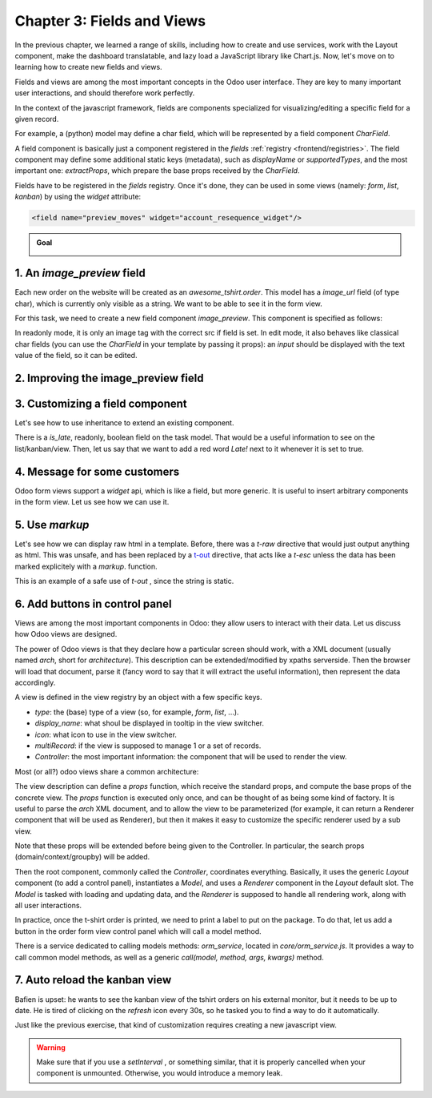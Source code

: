.. _howto/jstraining/03_fields_and_views:

===========================
Chapter 3: Fields and Views
===========================

In the previous chapter, we learned a range of skills, including how to create and use services,
work with the Layout component, make the dashboard translatable, and lazy load a JavaScript library
like Chart.js. Now, let's move on to learning how to create new fields and views.

.. graph TD
..     subgraph "Owl"
..         C[Component]
..         T[Template]
..         H[Hook]
..         S[Slot]
..         E[Event]
..     end

..     subgraph "odoo"[Odoo Javascript framework]
..         Services
..         Translation
..         lazy[Lazy loading libraries]
..         SCSS
..         action --> Services
..         rpc --> Services
..     end

..     odoo[Odoo JavaScript framework] --> Owl

.. image:: 03_fields_and_views/previously_learned.svg
   :align: center
   :alt: What we learned in chapter 2
   :width: 50%

Fields and views are among the most important concepts in the Odoo user interface. They are key to
many important user interactions, and should therefore work perfectly.

In the context of the javascript framework, fields are components specialized for
visualizing/editing a specific field for a given record.

For example, a (python) model may define a char field, which will be represented by a field
component `CharField`.

A field component is basically just a component registered in the `fields` :ref:`registry
<frontend/registries>`. The field component may define some additional static keys (metadata), such
as `displayName` or `supportedTypes`, and the most important one: `extractProps`, which prepare the
base props received by the `CharField`.

.. example::
   Let us discuss a simplified implementation of a `CharField`.

   First, here is the template:

   .. code-block:: xml

      <t t-name="web.CharField" owl="1">
          <t t-if="props.readonly">
              <span t-esc="formattedValue" />
          </t>
          <t t-else="">
              <input
                  class="o_input"
                  t-att-type="props.isPassword ? 'password' : 'text'"
                  t-att-placeholder="props.placeholder"
                  t-on-change="updateValue"
               />
          </t>
      </t>

   It features a readonly mode, an edit mode, which is an input with a few attributes. Now, here is
   the JavaScript code:

   .. code-block:: js

      export class CharField extends Component {
          get formattedValue() {
              return formatChar(this.props.value, { isPassword: this.props.isPassword });
          }

          updateValue(ev) {
             let value = ev.target.value;
             if (this.props.shouldTrim) {
                 value = value.trim();
             }
             this.props.update(value);
          }
      }

      CharField.template = "web.CharField";
      CharField.displayName = _lt("Text");
      CharField.supportedTypes = ["char"];

      CharField.extractProps = ({ attrs, field }) => {
          return {
              shouldTrim: field.trim && !archParseBoolean(attrs.password),
              maxLength: field.size,
              isPassword: archParseBoolean(attrs.password),
              placeholder: attrs.placeholder,
          };
      };

      registry.category("fields").add("char", CharField);

   There are a few important things to notice:

   - The `CharField` receives its (raw) value in props. It needs to format it before displaying it.
   - It receives a `update` function in its props, which is used by the field to notify
     the owner of the state that the value of this field has been changed. Note that
     the field does not (and should not) maintain a local state with its value. Whenever
     the change has been applied, it will come back (possibly after an onchange) by the
     way of the props.
   - It defines an `extractProps` function. This is a step that translates generic
     standard props, specific to a view, to specialized props, useful to the component.
     This allows the component to have a better API, and may make it so that it is
     reusable.

Fields have to be registered in the `fields` registry. Once it's done, they can be used in some
views (namely: `form`, `list`, `kanban`) by using the `widget` attribute:

.. code-block:: xml

    <field name="preview_moves" widget="account_resequence_widget"/>

.. admonition:: Goal

   .. image:: 03_fields_and_views/overview_03.png
      :align: center
      :alt: overview

.. spoiler:: Solutions

   The solutions for each exercise of the chapter are hosted on the `official Odoo tutorials
   repository <https://github.com/odoo/tutorials/commits/{BRANCH}-solutions/awesome_tshirt>`_.

1. An `image_preview` field
===========================

Each new order on the website will be created as an `awesome_tshirt.order`. This model has a
`image_url` field (of type char), which is currently only visible as a string. We want to be able
to see it in the form view.

For this task, we need to create a new field component `image_preview`. This component is
specified as follows:

In readonly mode, it is only an image tag with the correct src if field is set. In edit mode, it
also behaves like classical char fields (you can use the `CharField` in your template by passing
it props): an `input` should be displayed with the text value of the field, so it can be edited.

.. exercise::

   #. Create a new component `ImagePreview` and use the `CharField` component in your template. You
      can use `t-props
      <{OWL_PATH}/doc/reference/props.md#dynamic-props>`_ to pass props
      received by `ImagePreview` to `CharField`.
   #. Register your field in the proper :ref:`registry <frontend/registries>`.
   #. Update the arch of the form view to use your new field by setting the `widget` attribute.

   .. note::
      It is possible to solve this exercise by inheriting `CharField` , but the goal of this
      exercise is to create a field from scratch.

   .. image:: 03_fields_and_views/image_field.png
      :align: center
      :scale: 50%
      :alt: image field

.. seealso::

   `code: CharField <{GITHUB_PATH}/addons/web/static/src/views/fields/char/char_field.js>`_

2. Improving the image_preview field
====================================

.. exercise::

   We want to improve the field of the previous task to help the staff recognize orders for which
   some action should be done. In particular, we want to display a warning 'MISSING TSHIRT DESIGN'
   in red, if there is no image url specified on the order.

   .. image:: 03_fields_and_views/missing_image.png
         :align: center
         :alt: missing image when no url

3. Customizing a field component
================================

Let's see how to use inheritance to extend an existing component.

There is a `is_late`, readonly, boolean field on the task model. That would be a useful information
to see on the list/kanban/view. Then, let us say that we want to add a red word `Late!` next to it
whenever it is set to true.

.. exercise::

   #. Create a new field `LateOrderBoolean` inheriting from `BooleanField`. The template of
      `LateOrderBoolean` can also :ref:`inherit <reference/qweb/template_inheritance>` from the
      `BooleanField` template.
   #. Use it in the list/kanban/form view.
   #. Modify it to add a red `Late` next to it, as requested.

   .. image:: 03_fields_and_views/late_field.png
      :align: center
      :alt: is late field

.. seealso::

   - `example: field inheriting another (js)
     <{GITHUB_PATH}/addons/account/static/src/components/account_type_selection/account_type_selection.js>`_
   - `example: field inheriting another (xml)
     <{GITHUB_PATH}/addons/account/static/src/components/account_type_selection/account_type_selection.xml>`_
   - :ref:`odoo: doc on xpath <reference/views/inheritance>`

4. Message for some customers
=============================

Odoo form views support a `widget` api, which is like a field, but more generic. It is useful to
insert arbitrary components in the form view. Let us see how we can use it.

.. exercise::

   For a super efficient workflow, we would like to display a message/warning box with some
   information in the form view, with specific messages depending on some conditions:

   - If the `image_url` field is not set, it should display "No image".
   - If the amount of the order is higher than 100 euros, it should display "Add promotional
     material".
   - Make sure that your widget is updated in real time.

   .. image:: 03_fields_and_views/warning_widget.png
      :align: center
      :alt: Warning widget

.. seealso::

   - `example: using tag <widget> in a form view <{GITHUB_PATH}/addons/calendar/views/calendar_views.xml#L197>`_
   - `example: implementation of widget (js) <{GITHUB_PATH}/addons/web/static/src/views/widgets/week_days/week_days.js>`_
   - `example: implementation of widget (xml) <{GITHUB_PATH}/addons/web/static/src/views/widgets/week_days/week_days.xml>`_

5. Use `markup`
===============

Let's see how we can display raw html in a template. Before, there was a `t-raw` directive that
would just output anything as html. This was unsafe, and has been replaced by a `t-out
<{OWL_PATH}/doc/reference/templates.md#outputting-data>`_ directive, that acts like a `t-esc`
unless the data has been marked explicitely with a `markup`.
function.

.. exercise::

   #. Modify the previous exercise to put the `image` and `material` words in bold.
   #. The warnings should be markuped, and the template should be modified to use `t-out`.

   .. image:: 03_fields_and_views/warning_widget2.png
      :align: center
      :alt: Warning widget

This is an example of a safe use of `t-out` , since the string is static.

6. Add buttons in control panel
===============================

Views are among the most important components in Odoo: they allow users to interact with their
data. Let us discuss how Odoo views are designed.

The power of Odoo views is that they declare how a particular screen should work, with a XML
document (usually named `arch`, short for `architecture`). This description can be
extended/modified by xpaths serverside. Then the browser will load that document, parse it (fancy
word to say that it will extract the useful information), then represent the data accordingly.

.. example::

   The `arch` document is view specific, here is how a `graph` view or a `calendar` view could be
   defined:

   .. code-block:: xml

      <graph string="Invoices Analysis" type="line" sample="1">
          <field name="product_categ_id"/>
          <field name="price_subtotal" type="measure"/>
      </graph>

      <calendar string="Leads Generation" create="0" mode="month" date_start="activity_date_deadline" color="user_id" hide_time="true" event_limit="5">
          <field name="expected_revenue"/>
          <field name="partner_id" avatar_field="avatar_128"/>
          <field name="user_id" filters="1" invisible="1"/>
      </calendar>

A view is defined in the view registry by an object with a few specific keys.

- `type`: the (base) type of a view (so, for example, `form`, `list`, ...).
- `display_name`: what shoul be displayed in tooltip in the view switcher.
- `icon`: what icon to use in the view switcher.
- `multiRecord`: if the view is supposed to manage 1 or a set of records.
- `Controller`: the most important information: the component that will be used
  to render the view.

.. example::

   Here is a minimal `Hello` view, which does not display anything:

   .. code-block:: js

      /** @odoo-module */

      import { registry } from "@web/core/registry";

      export const helloView = {
         type: "hello",
         display_name: "Hello",
         icon: "fa fa-picture-o",
         multiRecord: true,
         Controller: Component,
      };

      registry.category("views").add("hello", helloView);

Most (or all?) odoo views share a common architecture:

.. ```mermaid
.. graph TD
..     subgraph View description
..         V(props function)
..         G(generic props)
..         X(arch parser)
..         S(others ...)
..         V --> X
..         V --> S
..         V --> G
..     end
..     A[Controller]
..     L[Layout]
..     B[Renderer]
..     C[Model]

..     V == compute props ==> A
..     A --- L
..     L --- B
..     A --- C

.. ```
.. image:: 03_fields_and_views/view_architecture.svg
   :align: center
   :alt: Architecture of a view.
   :width: 75%
   :class: o-no-modal

The view description can define a `props` function, which receive the standard props, and compute
the base props of the concrete view. The `props` function is executed only once, and can be thought
of as being some kind of factory. It is useful to parse the `arch` XML document, and to allow the
view to be parameterized (for example, it can return a Renderer component that will be used as
Renderer), but then it makes it easy to customize the specific renderer used by a sub view.

Note that these props will be extended before being given to the Controller. In particular, the
search props (domain/context/groupby) will be added.

Then the root component, commonly called the `Controller`, coordinates everything. Basically, it
uses the generic `Layout` component (to add a control panel), instantiates a `Model`, and uses a
`Renderer` component in the `Layout` default slot. The `Model` is tasked with loading and updating
data, and the `Renderer` is supposed to handle all rendering work, along with all user interactions.

In practice, once the t-shirt order is printed, we need to print a label to put on the package. To
do that, let us add a button in the order form view control panel which will call a model method.

There is a service dedicated to calling models methods: `orm_service`, located in
`core/orm_service.js`. It provides a way to call common model methods, as well as a generic
`call(model, method, args, kwargs)` method.

.. example::

   .. code-block:: js

      setup() {
          this.orm = useService("orm");
          onWillStart(async () => {
              // will read the fields 'id' and 'descr' from the record with id=3 of my.model
              const data = await this.orm.read("my.model", [3], ["id", "descr"]);
              // ...
          });
      }

.. exercise::

   #. Create a customized form view extending the web form view and register it as
      `awesome_tshirt.order_form_view`.
   #. Add a `js_class` attribute to the arch of the form view so Odoo will load it.
   #. Create a new template inheriting from the form controller template to add a button after the
      create button.
   #. Add a button, clicking on this button should call the method `print_label` from the model
      `awesome_tshirt.order` , with the proper id (note: `print_label` is a mock method, it
      only display a message in the logs).
   #. It should be disabled if the current order is in `create` mode (i.e., it does not exist yet
      ).
   #. It should be displayed as a primary button if the customer is properly set and if the task
      stage is `printed`. Otherwise, it is only displayed as a secondary button.
   #. Bonus point: clicking twice on the button should not trigger 2 rpcs.

   .. image:: 03_fields_and_views/form_button.png
      :align: center
      :alt: control panel button

.. seealso::

   - `example: extending a view (js) <{GITHUB_PATH}/addons/mass_mailing/static/src/views/mailing_contact_view_kanban.js>`_
   - `example: extending a view (XML) <{GITHUB_PATH}/addons/mass_mailing/static/src/views/mass_mailing_views.xml>`_
   - `example: using a js_class attribute <{GITHUB_PATH}/addons/mass_mailing/views/mailing_contact_views.xml#L44>`_
   - `code: orm service <{GITHUB_PATH}/addons/web/static/src/core/orm_service.js>`_
   - `example: using the orm service <{GITHUB_PATH}/addons/account/static/src/components/open_move_widget/open_move_widget.js>`_

7. Auto reload the kanban view
==============================

Bafien is upset: he wants to see the kanban view of the tshirt orders on his external monitor, but
it needs to be up to date. He is tired of clicking on the `refresh` icon every 30s, so he tasked you
to find a way to do it automatically.

Just like the previous exercise, that kind of customization requires creating a new javascript view.

.. exercise::

   #. Extend the kanban view/controller to reload its data every minute.
   #. Register it in the view registry, under `awesome_tshirt.autoreloadkanban`.
   #. Use it in the arch of the kanban view (with the `js_class` attribute).

.. warning::

   Make sure that if you use a `setInterval` , or something similar, that it is properly
   cancelled when your component is unmounted. Otherwise, you would introduce a memory leak.
